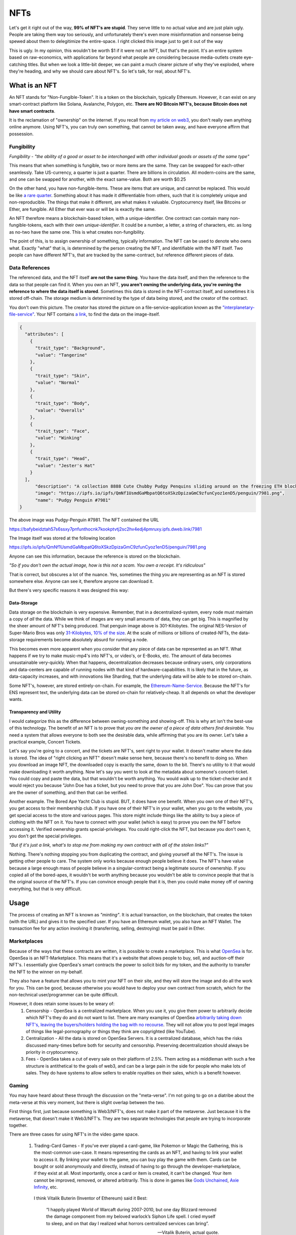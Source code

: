 NFTs
==========

Let's get it right out of the way, **99% of NFT's are stupid**. They serve little to no actual value and are just plain ugly. People are taking them way too seriously, and unfortunately there's even more misinformation and nonsense being spewed about them to delegitimize the entire-space. I right clicked this image just to get it out of the way

.. image:: images/nfts/bored_ape_1.jpeg

This is ugly. In my opinion, this wouldn't be worth $1 if it were not an NFT, but that's the point. It's an entire system based on raw-economics, with applications far beyond what people are considering because media-outlets create eye-catching titles. But when we look a little-bit deeper, we can paint a much clearer picture of why they've exploded, where they're heading, and why we should care about NFT's. So let's talk, for real, about NFT's.

What is an NFT
----------------

An NFT stands for "Non-Fungible-Token". It is a token on the blockchain, typically Ethereum. However, it can exist on any smart-contract platform like Solana, Avalanche, Polygon, etc. **There are NO Bitcoin NFT's, because Bitcoin does not have smart contracts**.

It is the reclamation of "ownership" on the internet. If you recall from `my article on web3 <https://thecryptoconundrum.net/ethereum_explained/web3.html>`_, you don't really own anything online anymore. Using NFT's, you can truly own something, that cannot be taken away, and have everyone affirm that possession.

Fungibility
*************

*Fungibility - "the ability of a good or asset to be interchanged with other individual goods or assets of the same type"*

This means that when something is fungible, two or more items are the same. They can be swapped for each-other seamlessly. Take US-currency, a quarter is just a quarter. There are billions in circulation. All modern-coins are the same, and one can be swapped for another, with the exact same-value. Both are worth $0.25

On the other hand, you have non-fungible-items. These are items that are unique, and cannot be replaced. This would be like `a rare quarter <https://www.pcgs.com/prices/detail/washington-quarter/112/most-active>`_. Something about it has made it differentiable from others, such that it is completely unique and non-reproducible. The things that make it different, are what makes it valuable. Cryptocurrency itself, like Bitcoins or Ether, are fungible. All Ether that ever was or will be is exactly the same.

An NFT therefore means a blockchain-based token, with a unique-identifier. One contract can contain many non-fungible-tokens, each with their own *unique-identifier*. It could be a number, a letter, a string of characters, etc. as long as no-two have the same one. This is what creates non-fungibility.

The point of this, is to assign ownership of something, typically information. The NFT can be used to denote who owns what. Exactly "what" that is, is determined by the person creating the NFT, and identifiable with the NFT itself. Two people can have different NFT's, that are tracked by the same-contract, but reference different pieces of data.

Data References
******************

The referenced data, and the NFT itself **are not the same thing**. You have the data itself, and then the reference to the data so that people can find it. When you own an NFT, **you aren't owning the underlying data, you're owning the reference to where the data itself is stored**. Sometimes this data is stored in the NFT-contract itself, and sometimes it is stored off-chain. The storage medium is determined by the type of data being stored, and the creator of the contract.

.. image:: images/nfts/pudgy_penguin_1.png
  :width: 300px


You don't own this picture. The creator has stored the picture on a file-service-application known as the `"interplanetary-file-service" <https://ipfs.io/>`_. Your NFT contains `a link <https://bafybeidztah57s6ssxy7pnfunthocnk7kookptvtj2sc2hv4edj4pmruxy.ipfs.dweb.link/7981>`_, to find the data on the image-itself.

.. code-block:: json

  {
    "attributes": [
      {
        "trait_type": "Background",
        "value": "Tangerine"
      },
      {
        "trait_type": "Skin",
        "value": "Normal"
      },
      {
        "trait_type": "Body",
        "value": "Overalls"
      },
      {
        "trait_type": "Face",
        "value": "Winking"
      },
      {
        "trait_type": "Head",
        "value": "Jester's Hat"
      }
    ],
        "description": "A collection 8888 Cute Chubby Pudgy Penquins sliding around on the freezing ETH blockchain.",
        "image": "https://ipfs.io/ipfs/QmNf1UsmdGaMbpatQ6toXSkzDpizaGmC9zfunCyoz1enD5/penguin/7981.png",
        "name": "Pudgy Penguin #7981"
  }

The above image was Pudgy-Penguin #7981. The NFT contained the URL

`https://bafybeidztah57s6ssxy7pnfunthocnk7kookptvtj2sc2hv4edj4pmruxy.ipfs.dweb.link/7981 <https://bafybeidztah57s6ssxy7pnfunthocnk7kookptvtj2sc2hv4edj4pmruxy.ipfs.dweb.link/7981>`_

The Image itself was stored at the following location

`https://ipfs.io/ipfs/QmNf1UsmdGaMbpatQ6toXSkzDpizaGmC9zfunCyoz1enD5/penguin/7981.png <https://ipfs.io/ipfs/QmNf1UsmdGaMbpatQ6toXSkzDpizaGmC9zfunCyoz1enD5/penguin/7981.png>`_

Anyone can see this information, because the reference is stored on the blockchain.

*"So if you don't own the actual image, how is this not a scam. You own a receipt. It's ridiculous"*

That is correct, but obscures a lot of the nuance. Yes, sometimes the thing you are representing as an NFT is stored somewhere else. Anyone can see it, therefore anyone can download it.

.. image:: images/nfts/cool_cat_1.png

But there's very specific reasons it was designed this way:

Data-Storage
~~~~~~~~~~~~~~~

Data storage on the blockchain is very expensive. Remember, that in a decentralized-system, every node must maintain a copy of *all* the data. While we think of images are very small amounts of data, they can get big. This is magnified by the sheer amount of NFT's being produced. That penguin image above is 301-Kilobytes. The original NES-Version of Super-Mario Bros was only `31-Kilobytes, 10% of the size <https://news.ycombinator.com/item?id=21213421>`_. At the scale of millions or billions of created-NFTs, the data-storage requirements become absolutely absurd for running a node.

This becomes even more apparent when you consider that any piece of data can be represented as an NFT. What happens if we try to make music-mp4's into NFT's, or video's, or E-Books, etc. The amount of data becomes unsustainable very-quickly. When that happens, decentralization decreases because ordinary users, only corporations and data-centers are capable of running nodes with that kind of hardware-capabilities. It is likely that in the future, as data-capacity increases, and with innovations like Sharding, that the underlying data will be able to be stored on-chain.

Some NFT's, however, are stored entirely-on-chain. For example, the `Ethereum-Name-Service <https://thecryptoconundrum.net/dapps/ens.html>`_. Because the NFT's for ENS represent text, the underlying data can be stored on-chain for relatively-cheap. It all depends on what the developer wants.

Transparency and Utility
~~~~~~~~~~~~~~~~~~~~~~~~~~~

I would categorize this as the difference between owning-something and showing-off. This is why art isn't the best-use of this technology. The benefit of an NFT is to prove that *you are the owner of a piece of data others find desirable.* You need a system that allows everyone to both see the desirable data, while affirming that you are its owner. Let's take a practical example, Concert Tickets.

Let's say you're going to a concert, and the tickets are NFT's, sent right to your wallet. It doesn't matter where the data is stored. The idea of "right clicking an NFT" doesn't make sense here, because there's no benefit to doing so. When you download an image NFT, the downloaded copy is exactly the same, down to the bit. There's no utility to it that would make downloading it worth anything. Now let's say you went to look at the metadata about someone's concert-ticket. You could copy and paste the data, but that wouldn't be worth anything. You would walk up to the ticket-checker and it would reject you because "John Doe has a ticket, but you need to prove that you are John Doe". You can prove that you are the owner of something, and then that can be verified.

Another example. The Bored Ape Yacht Club is stupid. BUT, it does have one benefit. When you own one of their NFT's, you get access to their membership club. If you have one of their NFT's in your wallet, when you go to the website, you get special access to the store and various pages. This store might include things like the ability to buy a piece of clothing with the NFT on it. You have to connect with your wallet (which is easy) to prove you own the NFT before accessing it. Verified ownership grants special-privileges. You could right-click the NFT, but because you don't own it, you don't get the special privileges.

.. image:: images/nfts/bored_ape_bag.webp
  :width: 300px


*"But if it's just a link, what's to stop me from making my own contract with all of the stolen links?"*

Nothing. There's nothing stopping you from duplicating the contract, and giving yourself all the NFT's. The issue is getting other people to care. The system only works because enough people believe it does. The NFT's have value because a large enough mass of people believe in a singular-contract being a legitimate source of ownership. If you copied all of the bored-apes, it wouldn't be worth anything because you wouldn't be able to convince people that that is the original source of the NFT's. If you can convince enough people that it is, then you could make money off of owning everything, but that is very difficult.

Usage
--------

The process of creating an NFT is known as *"minting"*. It is actual transaction, on the blockchain, that creates the token (with the URL) and gives it to the specified user. If you have an Ethereum wallet, you also have an NFT Wallet. The transaction fee for any action involving it (transferring, selling, destroying) must be paid in Ether.


Marketplaces
**************

Because of the ways that these contracts are written, it is possible to create a marketplace. This is what `OpenSea <https://opensea.io>`_ is for. OpenSea is an NFT-Marketplace. This means that it's a website that allows people to buy, sell, and auction-off their NFT's. I essentially give OpenSea's smart contracts the power to solicit bids for my token, and the authority to transfer the NFT to the winner on my-behalf.

They also have a feature that allows you to mint your NFT on their site, and they will store the image and do all the work for you. This can be good, because otherwise you would have to deploy your own contract from scratch, which for the non-technical user/programmer can be quite difficult.

However, it does retain some issues to be weary of:
  1. Censorship - OpenSea is a centralized marketplace. When you use it, you give them power to arbitrarily decide which NFT's they do and do not want to list. There are many examples of OpenSea `arbitrarily taking down NFT's, leaving the buyers/holders holding the bag with no recourse <https://decrypt.co/78788/pepe-the-frog-meme-nfts-opensea-copyright-dmca>`_. They will not allow you to post legal images of things like legal-pornography or things they think are copyrighted (like YouTube).

  2. Centralization - All the data is stored on OpenSea Servers. It is a centralized database, which has the risks discussed many-times before both for security and censorship. Preserving decentralization should always be priority in cryptocurrency.

  3. Fees - OpenSea takes a cut of every sale on their platform of 2.5%. Them acting as a middleman with such a fee structure is antithetical to the goals of web3, and can be a large pain in the side for people who make lots of sales. They do have systems to allow sellers to enable royalties on their sales, which is a benefit however.


Gaming
*******

You may have heard about these through the discussion on the "meta-verse". I'm not going to go on a diatribe about the meta-verse at this very moment, but there is slight overlap between the two.

First things first, just because something is Web3/NFT's, does not make it part of the metaverse. Just because it is the metaverse, that doesn't make it Web3/NFT's. They are two separate technologies that people are trying to incorporate together.

There are three cases for using NFT's in the video game space.

  1. Trading-Card Games - If you've ever played a card-game, like Pokemon or Magic the Gathering, this is the  most-common use-case. It means representing the cards as an NFT, and having to link your wallet to access it. By linking your wallet to the game, you can buy play the game with them. Cards can be bought or sold anonymously and directly, instead of having to go through the developer-marketplace, if they exist at all. Most importantly, once a card or item is created, it can't be changed. Your item cannot be improved, removed, or altered arbitrarily. This is done in games like `Gods Unchained <https://godsunchained.com/>`_, `Axie Infinity <https://axieinfinity.com/>`_, etc.

    I think Vitalik Buterin (Inventor of Ethereum) said it Best:

      “I happily played World of Warcaft during 2007-2010, but one day Blizzard removed the damage component from my beloved warlock’s Siphon Life spell. I cried myself to sleep, and on that day I realized what horrors centralized services can bring”.

      —Vitalik Buterin, actual quote.

  2. Cosmetics - These are the items that people complain about often. It is things like skins, that offer no effect on gameplay. They follow the same technical abilities as useable-items. They might take forms such as avatar-clothes, skins for weapons, etc.

  3. Metaverse - Applications like `Decentraland <https://decentraland.org/>`_ and `Somnium <https://somniumspace.com/>`_ that create digital worlds (much like `second-life <https://secondlife.com/>`_), and sell you items in it like land or houses. Each plot of land or item is an NFT that can be held or traded.

There are various benefits to allowing NFT's to be included into games:
  1. It allows individuals to make and benefit from the things they create. If you create an NFT of a skin you create for a game, you can market and sell it directly. You can earn royalties from sales of the item, etc. without relying on the developer.

  2. Items and accounts cannot be taken away from you or removed without any kind of explanation. This goes along with the anti-censorship properties that I discuss so often online. Transactions of these items can be done anonymously with cryptocurrency.

However, there are also a series of downsides to incorporating them into gaming:
  1. Greedy Developers - It's just another way that AAA gaming studios can price-gouge you for more money to gain access to items that should be included in the base game, or are purely cosmetic for additional-fees. There has been substantial push-back against this in the gaming-community `for justifiable-reasons <https://www.techtimes.com/articles/270187/20220106/gaming-nfts-why-people-hate-them.htm>`_.

  2. Hacks - If you get hacked and lose your NFT's or your wallet, there's no way to get your stuff back. Same with your account, there's no way to get your account back because identity is determined by wallet, not by username and password. There are solutions for this being developed and will be common in the future however.

  3. Centralization Bottlenecks - Even though it uses the ethereum-blockchain for the NFT's, if the game is hosted on a centalized-service, then it's not truly decentralized at all.

Financial Instruments
**************************

Since an NFT can represent any amount of information, it can be used to represent contracts, or other cryptocurrency itself. This has big implications for finance. Imagine some of the following

  1. Derivative Trading - A derivative such as a future or options contract is simply an agreement between you and someone else to buy or sell something in the future, at a pre-determined price. If you represent this ability as an NFT, you can trade the contract on the open-market for a fair-market-price. This opens up a large amount of financial-services in both cryptocurrency and traditional securities to average investors. Complex financial instruments are locked behind regulatory barriers or large financial-institutions for average-people, but available to large-banks, giving them an unfair advantage.

  2. Venture-Capital Divestment - If you've watched Sillicon Valley or financial news, you may be familiar with the concept of "divestment schedules". Using an application called `Revest Finance <https://revest.finance>`_, this investing/divesting schedule can be replaced by an NFT. Let's say that you are raising money for your application through an ICO. You give out tokens to investors but don't want them to be able to sell it until a certain point so as not to completely crash the price. You could put the funds into a revest-vault, and that vault is represented as an NFT. Only the NFT-holder can access the funds inside when the conditions have been met. It can be made non-tradeable to prevent them from selling it to someone else, etc.

Misc.
**********

I'm not going to list out every possible use for NFT's, but the point is that there's a LOT of different uses for this technology that is not art, and which will change the way we do things online.

  1. Royalties for artist and musicians selling their works.

  2. Tokenizing real world items like books and freely sharing them without censorship.

  3. Identity management - NFT's can be used to represent identity management online. Prove your identity to a service provider directly without a middle-man and with privacy. awards, badges, commendations, etc.

  4. `Domain Names <https://thecryptoconundrum.net/dapps/ens.html>`_

What is going on?
-------------------

If you're still reading up to this point, you're probably wondering why people care about all the art nonsense being spread. This is reasonable. That's a complex question to answer.

The simplest explanation, is that **it's all just mindless speculation. People are buying the jpeg's because they think they can sell them later, for a higher value than they bought it for.** In its current form, that is the entirety of the NFT market. It is merely a reflection of supply vs. demand. There is a limited supply of NFT's, but a much higher demand for them.

It `started with CryptoPunks <https://www.withotis.com/mag/cryptopunks-short-history>`_, then became `Bored Ape Yacht Club <https://www.rollingstone.com/culture/culture-news/bayc-bored-ape-yacht-club-nft-interview-1250461/>`_, and then Beeple `sold his art for ~$60M <https://www.theverge.com/2021/3/11/22325054/beeple-christies-nft-sale-cost-everydays-69-million>`_. A group of people saw this happening and started buying up as many NFT's as they could on the off-chance that they will be worth a lot of money someday. Some of them might, a lot of them won't.

*"But it's just a link to an image somewhere else, that I can right-click and save. Why do people think it's going to be worth anything"*

Well that's a question which you could spend an entire PhD on looking at the history of consumer-behavior. I think the more simple explanation is that it's backed by a new-technology, that people are really associating with it. It's not that people think this is a piece of art worthy of awe.

.. image:: images/nfts/mutant_ape_1.png

Rather, that it is that it is unique, and backed by a new and emerging-technology, and that someone else will find that exciting enough to pay for it.

*"So people are paying millions for art they know is ugly and has no value?"*

Kinda. Some people are legitimately buying them because they're rich and have nothing better to do. Most are trying to resell. But you should be extremely skeptical of how this market works. Remember that the nature of the blockchain is private. Nobody knows who the person behind an address is. As a result, it becomes possible to arbitrarily bid up the price of your NFT.

Here's what happens
  1. Acquire an NFT either through minting or purchasing

  2. List it on OpenSea or another NFT marketplace at price higher than what you paid. Nobody knows how much you paid already so you can list at whatever you want.

  3. Make a bunch of other wallets and bid on your NFT, or even buy it from yourself outright, raising the price each time. The marketplace doesn't know that they are the same person, only that there's a lot of activity on it.

  4. Unsuspecting user comes in, and sees a high demand that doesn't really exist. They say "wow there's a lot of demand, I should bid on it because obviously someone will buy it back from me".

  5. Stop bidding on your own NFT and let them win.

Congratulations, your meaningless piece of junk that isn't worth anything has now tripled in price. You weren't ever going to buy it but they don't know that.

This is happening `all over the place <https://nft.substack.com/p/the-specter-of-shill-bidding-around>`_.

*What do people mean when they talk about a "price-floor"?*

Before an NFT can be sold, it must be minted. This is often how developers make money on the initial sale.

The way this works, is that in order to execute the "mint" function of a contract, to create the NFT, you must also pay a fee in Ether. You submit a transaction, containing both the data of the NFT you want to create, and a value to spend (e.g. 1 Ether). This amount is set by the developer, and can increase. Every time a user mints a new NFT, the amount to mint a new NFT increases. So if the first NFT minted costs ``0.1 Ether``, if it increases by that same amount every time, by the time the 20th NFT is minted, it may cost ``20 Ether``.

This is part of the reason people think NFT's will increase in value. People get the false impression that because it costs a certain amount to mint, it must be valued *at at least as much as that*. If someone pays ``20 Ether`` to mint the NFT, they wouldn't sell it for any less than that. That's not how economics works, but that is the logic that is often applied to NFT investing.

*"So where do all these ridiculous prices come from?"*

Basic economics: Supply and Demand.

There is a limited supply of various NFT's, and people who want to buy them. Sometimes, as i've explained above, this perceived demand is manufactured, but sometimes is real. Why people want to buy them is up to the individual, but often because others want to buy it, and they think they can sell it for more than they bought it for. It's that simple.


Celebrities
*************

*"So why are all these celebrities and companies releasing NFT's then?"*

Because they know that people will buy them. It's a way to get their name in the news, and make money off while costing them nothing. It's that simple. Some artists are doing things like `Kings of Leon releasing NFT's of their album <https://www.rollingstone.com/pro/news/kings-of-leon-when-you-see-yourself-album-nft-crypto-1135192/>`_ because they can generate royalties from it, and screw over their record-producers.

Criticism
-----------

Energy Usage
**************

*"Each NFT transaction takes as much energy as Argentina Uses. That's not sustainable"*

Ethereum, the main cryptocurrency for NFT's does use a lot of energy, but in less than 6 months (Q2 or 2022), it will `reduce its energy usage by 99.5% <https://blog.ethereum.org/2021/05/18/country-power-no-more/>`_. This will be the **END** of the energy-debate. Bitcoin still uses a lot of it, but there are **NO NFT's on Bitcoin**, so it's a moot point.

Money-Laundering
******************

*"This sounds ripe for money-laundering, just jack up the price of a worthless NFT. We need to stop this now"*.

Yes, some people will use this for money laundering. It's possible. But it's also unlikely. Statistically, US Dollars are still `the most common source of money laundering funds <https://www.newsbtc.com/analysis/it-is-the-us-dollar-not-bitcoin-that-is-mostly-used-in-money-laundering/>`_.

Just because something might be used for illegal activity, doesn't mean it is bad for society and needs to be removed. Drug dealers drive cars, Nigerian Princes use email, and `Hitler also wore pants <https://en.wikipedia.org/wiki/Reductio_ad_Hitlerum>`_. The benefits to society gained from this technology, in my opinion, outweigh the potential risk of illegal activity.

Downloads
***********

*"I can just download this image and put it on facebook and nobody can stop me. This whole thing is so stupid"*

Yea, it is. But focusing on art as the ultimate end of this technology misses the point. Art was never the best use for the blockchain. Focusing on this kind of nonsense is what websites and news outlets want you to focus on because it generates revenue. Financial institutions want you to direct your outrage at it and associate it with everything cryptocurrency, because it poses a threat to their interests.

The simple fact is that a lot of people are being turned on to cryptocurrency and blockchain's potential because of these NFT's, and they will stay for the kind of benefits it offers beyond jpegs. With all of the possible applications of NFT's that i've discussed, to focus on the meaningless JPEGs is to willingly ignore the forest through the trees. Widen your view of what's possible.

.. image:: images/nfts/capsule_1.png

Stupidity
***********

*"Fine, so the technology is useful, and has a lot of benefits, and should be allowed. But it doesn't change the fact that people are spending huge amounts of cash on absolute nonsense. You can't tell me that's reasonable"*

I don't have the appetite for the risks involved in investing in NFTs, which is why I don't do it. What people find desirable and want to spend money on isn't my business. As long as there's been economics, there's been people buying and selling things that aren't worth it. Don't overthink this. People can, and will, buy anything. People bought beanie-babies, pet-rocks, `Supreme Bricks <https://www.theguardian.com/technology/2016/sep/30/red-clay-brick-selling-for-up-to-1000-on-ebay>`_, Baseball Cards, etc. all with the expectation they would increase in value. This is just the next iteration of collecting for a new-generation. A lot of people are gonna lose money, but that's their fault for making a risky investment.

It's no secret i'm not a fan of all of the art NFT's. I think they detract from the real practical uses of the technology, and I don't invest in them. But someday the market will deflate, and we can get back to focusing on the real uses of the technology that matter.



The adult-industry for decades has been at the `forefront of technological innovations <https://www.businessinsider.com/the-producer-of-middle-men-talks-to-us-about-how-pornographers-invented-e-commerce-2010-8>`_. To write off the entire world of cryptocurrency because of NFT's is to say that back then digital e-commerce was pointless because it was being used for pornography. We still don't know what some of the applications will be. When the internet was built, nobody could have imagined search-engine-optimization, cloud-based-streaming, payment-processing in e-commerce, etc. Only time will tell what practical uses of this technology holds.

Conclusion
------------

It's very easy to look at what's going on in the world with NFT's today and write it off. There's a LOT of things being sold for inflated-prices, people being scammed, and just plain-stupidity. But it's essential that you look past the negative and try to focus on the potential. NFT's, when used correctly, create an entire world of potential for decentralized-ownership, that avoids the pitfalls of our current centralized-systems. Don't get caught up in the nonsense. If you think an NFT is ugly, don't buy it. If you think it is useful or just want to own it, then go for it. You don't have to do anything, but nobody can stop you from engaging in this world anyways. That's the strength of this technology. Don't write the entire technological ecosystem off because your friend spent their money on something you disagree with. Be safe, and good luck.
